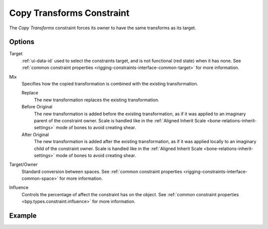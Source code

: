 .. _bpy.types.CopyTransformsConstraint:

**************************
Copy Transforms Constraint
**************************

The *Copy Transforms* constraint forces its owner to have the same transforms as its target.


Options
=======

.. TODO2.8
   .. figure:: /images/animation_constraints_transform_copy-transforms_panel.png

      Copy Transforms panel.

Target
   :ref:`ui-data-id` used to select the constraints target, and is not functional (red state) when it has none.
   See :ref:`common constraint properties <rigging-constraints-interface-common-target>` for more information.

Mix
   Specifies how the copied transformation is combined with the existing transformation.

   Replace
      The new transformation replaces the existing transformation.
   Before Original
      The new transformation is added before the existing transformation, as if it was
      applied to an imaginary parent of the constraint owner. Scale is handled like in
      the :ref:`Aligned Inherit Scale <bone-relations-inherit-settings>` mode of bones
      to avoid creating shear.
   After Original
      The new transformation is added after the existing transformation, as if it was
      applied locally to an imaginary child of the constraint owner. Scale is handled like
      in the :ref:`Aligned Inherit Scale <bone-relations-inherit-settings>` mode of bones
      to avoid creating shear.

Target/Owner
   Standard conversion between spaces.
   See :ref:`common constraint properties <rigging-constraints-interface-common-space>` for more information.

Influence
   Controls the percentage of affect the constraint has on the object.
   See :ref:`common constraint properties <bpy.types.constraint.influence>` for more information.


Example
=======

.. vimeo:: 171108888
